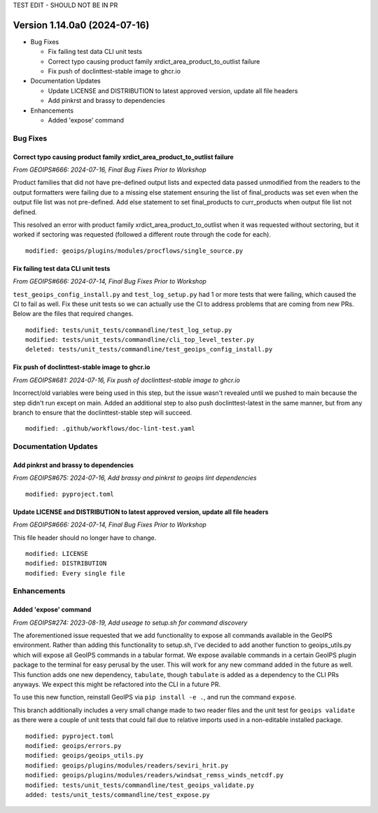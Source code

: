 .. dropdown:: Distribution Statement

 | # # # This source code is protected under the license referenced at
 | # # # https://github.com/NRLMMD-GEOIPS.

TEST EDIT - SHOULD NOT BE IN PR

Version 1.14.0a0 (2024-07-16)
*****************************

* Bug Fixes

  * Fix failing test data CLI unit tests
  * Correct typo causing product family xrdict_area_product_to_outlist failure
  * Fix push of doclinttest-stable image to ghcr.io

* Documentation Updates

  * Update LICENSE and DISTRIBUTION to latest approved version, update all file headers
  * Add pinkrst and brassy to dependencies

* Enhancements

  * Added 'expose' command

Bug Fixes
=========

Correct typo causing product family xrdict_area_product_to_outlist failure
--------------------------------------------------------------------------

*From GEOIPS#666: 2024-07-16, Final Bug Fixes Prior to Workshop*

Product families that did not have pre-defined output lists and expected data
passed unmodified from the readers to the output formatters were failing due to
a missing else statement ensuring the list of final_products was set even when
the output file list was not pre-defined.  Add else statement to set final_products
to curr_products when output file list not defined.

This resolved an error with product family xrdict_area_product_to_outlist when
it was requested without sectoring, but it worked if sectoring was requested
(followed a different route through the code for each).

::

  modified: geoips/plugins/modules/procflows/single_source.py

Fix failing test data CLI unit tests
------------------------------------

*From GEOIPS#666: 2024-07-14, Final Bug Fixes Prior to Workshop*

``test_geoips_config_install.py`` and ``test_log_setup.py`` had 1 or more tests that
were failing, which caused the CI to fail as well. Fix these unit tests so
we can actually use the CI to address problems that are coming from new PRs. Below are
the files that required changes.

::

    modified: tests/unit_tests/commandline/test_log_setup.py
    modified: tests/unit_tests/commandline/cli_top_level_tester.py
    deleted: tests/unit_tests/commandline/test_geoips_config_install.py

Fix push of doclinttest-stable image to ghcr.io
-----------------------------------------------

*From GEOIPS#681: 2024-07-16, Fix push of doclinttest-stable image to ghcr.io*

Incorrect/old variables were being used in this step, but the issue wasn't
revealed until we pushed to main because the step didn't run except on main.
Added an additional step to also push doclinttest-latest in the same manner,
but from any branch to ensure that the doclinttest-stable step will succeed.

::

    modified: .github/workflows/doc-lint-test.yaml

Documentation Updates
=====================

Add pinkrst and brassy to dependencies
--------------------------------------

*From GEOIPS#675: 2024-07-16, Add brassy and pinkrst to geoips lint dependencies*

::

  modified: pyproject.toml

Update LICENSE and DISTRIBUTION to latest approved version, update all file headers
-----------------------------------------------------------------------------------

*From GEOIPS#666: 2024-07-14, Final Bug Fixes Prior to Workshop*

This file header should no longer have to change.

::

  modified: LICENSE
  modified: DISTRIBUTION
  modified: Every single file

Enhancements
============

Added 'expose' command
----------------------

*From GEOIPS#274: 2023-08-19, Add useage to setup.sh for command discovery*

The aforementioned issue requested that we add functionality to expose all commands
available in the GeoIPS environment. Rather than adding this functionality to setup.sh,
I've decided to add another function to geoips_utils.py which will expose all GeoIPS
commands in a tabular format. We expose available commands in a certain GeoIPS plugin
package to the terminal for easy perusal by the user. This will work for any new command
added in the future as well. This function adds one new dependency, ``tabulate``, though
``tabulate`` is added as a dependency to the CLI PRs anyways. We expect this might be
refactored into the CLI in a future PR.

To use this new function, reinstall GeoIPS via ``pip install -e .``, and run the command
``expose``.

This branch additionally includes a very small change made to two reader files and the
unit test for ``geoips validate`` as there were a couple of unit tests that could fail
due to relative imports used in a non-editable installed package.

::

    modified: pyproject.toml
    modified: geoips/errors.py
    modified: geoips/geoips_utils.py
    modified: geoips/plugins/modules/readers/seviri_hrit.py
    modified: geoips/plugins/modules/readers/windsat_remss_winds_netcdf.py
    modified: tests/unit_tests/commandline/test_geoips_validate.py
    added: tests/unit_tests/commandline/test_expose.py
